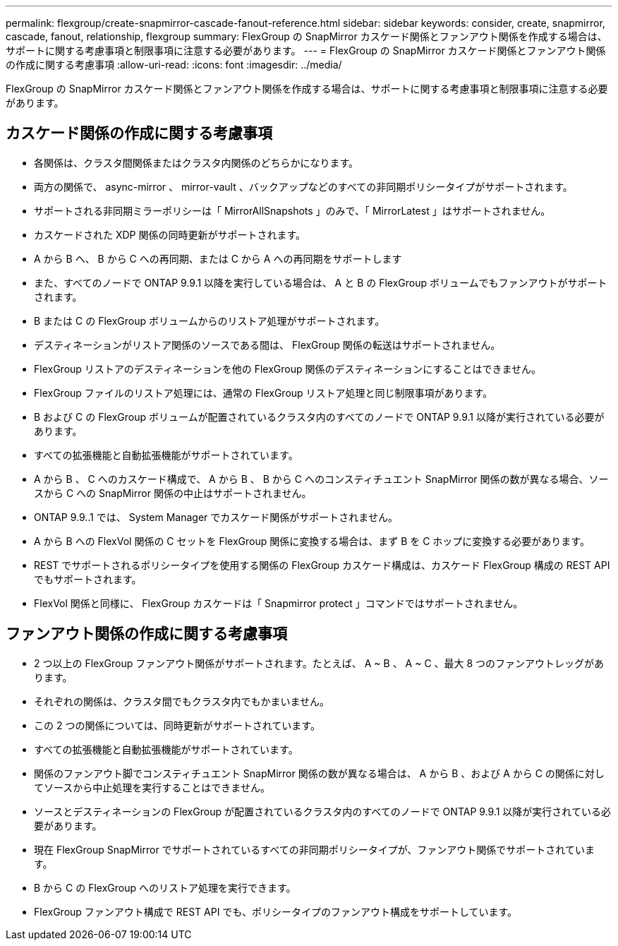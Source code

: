 ---
permalink: flexgroup/create-snapmirror-cascade-fanout-reference.html 
sidebar: sidebar 
keywords: consider, create, snapmirror, cascade, fanout, relationship, flexgroup 
summary: FlexGroup の SnapMirror カスケード関係とファンアウト関係を作成する場合は、サポートに関する考慮事項と制限事項に注意する必要があります。 
---
= FlexGroup の SnapMirror カスケード関係とファンアウト関係の作成に関する考慮事項
:allow-uri-read: 
:icons: font
:imagesdir: ../media/


[role="lead"]
FlexGroup の SnapMirror カスケード関係とファンアウト関係を作成する場合は、サポートに関する考慮事項と制限事項に注意する必要があります。



== カスケード関係の作成に関する考慮事項

* 各関係は、クラスタ間関係またはクラスタ内関係のどちらかになります。
* 両方の関係で、 async-mirror 、 mirror-vault 、バックアップなどのすべての非同期ポリシータイプがサポートされます。
* サポートされる非同期ミラーポリシーは「 MirrorAllSnapshots 」のみで、「 MirrorLatest 」はサポートされません。
* カスケードされた XDP 関係の同時更新がサポートされます。
* A から B へ、 B から C への再同期、または C から A への再同期をサポートします
* また、すべてのノードで ONTAP 9.9.1 以降を実行している場合は、 A と B の FlexGroup ボリュームでもファンアウトがサポートされます。
* B または C の FlexGroup ボリュームからのリストア処理がサポートされます。
* デスティネーションがリストア関係のソースである間は、 FlexGroup 関係の転送はサポートされません。
* FlexGroup リストアのデスティネーションを他の FlexGroup 関係のデスティネーションにすることはできません。
* FlexGroup ファイルのリストア処理には、通常の FlexGroup リストア処理と同じ制限事項があります。
* B および C の FlexGroup ボリュームが配置されているクラスタ内のすべてのノードで ONTAP 9.9.1 以降が実行されている必要があります。
* すべての拡張機能と自動拡張機能がサポートされています。
* A から B 、 C へのカスケード構成で、 A から B 、 B から C へのコンスティチュエント SnapMirror 関係の数が異なる場合、ソースから C への SnapMirror 関係の中止はサポートされません。
* ONTAP 9.9..1 では、 System Manager でカスケード関係がサポートされません。
* A から B への FlexVol 関係の C セットを FlexGroup 関係に変換する場合は、まず B を C ホップに変換する必要があります。
* REST でサポートされるポリシータイプを使用する関係の FlexGroup カスケード構成は、カスケード FlexGroup 構成の REST API でもサポートされます。
* FlexVol 関係と同様に、 FlexGroup カスケードは「 Snapmirror protect 」コマンドではサポートされません。




== ファンアウト関係の作成に関する考慮事項

* 2 つ以上の FlexGroup ファンアウト関係がサポートされます。たとえば、 A ~ B 、 A ~ C 、最大 8 つのファンアウトレッグがあります。
* それぞれの関係は、クラスタ間でもクラスタ内でもかまいません。
* この 2 つの関係については、同時更新がサポートされています。
* すべての拡張機能と自動拡張機能がサポートされています。
* 関係のファンアウト脚でコンスティチュエント SnapMirror 関係の数が異なる場合は、 A から B 、および A から C の関係に対してソースから中止処理を実行することはできません。
* ソースとデスティネーションの FlexGroup が配置されているクラスタ内のすべてのノードで ONTAP 9.9.1 以降が実行されている必要があります。
* 現在 FlexGroup SnapMirror でサポートされているすべての非同期ポリシータイプが、ファンアウト関係でサポートされています。
* B から C の FlexGroup へのリストア処理を実行できます。
* FlexGroup ファンアウト構成で REST API でも、ポリシータイプのファンアウト構成をサポートしています。

